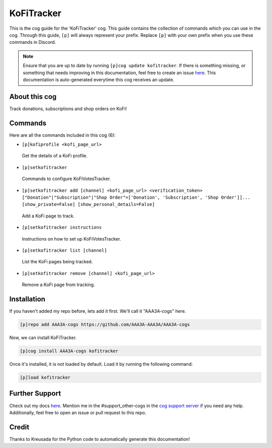 .. _kofitracker:
===========
KoFiTracker
===========

This is the cog guide for the 'KoFiTracker' cog. This guide contains the collection of commands which you can use in the cog.
Through this guide, ``[p]`` will always represent your prefix. Replace ``[p]`` with your own prefix when you use these commands in Discord.

.. note::

    Ensure that you are up to date by running ``[p]cog update kofitracker``.
    If there is something missing, or something that needs improving in this documentation, feel free to create an issue `here <https://github.com/AAA3A-AAA3A/AAA3A-cogs/issues>`_.
    This documentation is auto-generated everytime this cog receives an update.

--------------
About this cog
--------------

Track donations, subscriptions and shop orders on KoFi!

--------
Commands
--------

Here are all the commands included in this cog (6):

* ``[p]kofiprofile <kofi_page_url>``
 Get the details of a KoFi profile.

* ``[p]setkofitracker``
 Commands to configure KoFiVotesTracker.

* ``[p]setkofitracker add [channel] <kofi_page_url> <verification_token> ["Donation"|"Subscription"|"Shop Order"=['Donation', 'Subscription', 'Shop Order']]... [show_private=False] [show_personal_details=False]``
 Add a KoFi page to track.

* ``[p]setkofitracker instructions``
 Instructions on how to set up KoFiVotesTracker.

* ``[p]setkofitracker list [channel]``
 List the KoFi pages being tracked.

* ``[p]setkofitracker remove [channel] <kofi_page_url>``
 Remove a KoFi page from tracking.

------------
Installation
------------

If you haven't added my repo before, lets add it first. We'll call it
"AAA3A-cogs" here.

.. code-block:: ini

    [p]repo add AAA3A-cogs https://github.com/AAA3A-AAA3A/AAA3A-cogs

Now, we can install KoFiTracker.

.. code-block:: ini

    [p]cog install AAA3A-cogs kofitracker

Once it's installed, it is not loaded by default. Load it by running the following command:

.. code-block:: ini

    [p]load kofitracker

---------------
Further Support
---------------

Check out my docs `here <https://aaa3a-cogs.readthedocs.io/en/latest/>`_.
Mention me in the #support_other-cogs in the `cog support server <https://discord.gg/GET4DVk>`_ if you need any help.
Additionally, feel free to open an issue or pull request to this repo.

------
Credit
------

Thanks to Kreusada for the Python code to automatically generate this documentation!
